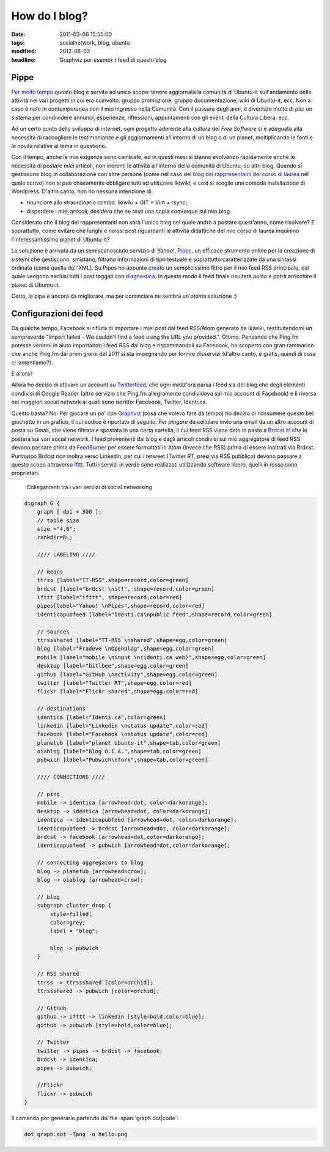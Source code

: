 How do I blog?
==============

:date: 2011-03-06 15:55:00
:tags: socialnetwork, blog, ubuntu
:modified: 2012-08-03
:headline: Graphviz per esempi: i feed di questo blog

Pippe
-----

`Per molto tempo`_ questo blog è servito ad unico scopo: tenere
aggiornata la comunità di Ubuntu-it sull'andamento delle attività nei
vari progetti in cui ero coinvolto: gruppo promozione, gruppo
documentazione, wiki di Ubuntu-it, ecc. Non a caso è nato in
contemporanea con il mio ingresso nella Comunità. Con il passare degli
anni, è diventato molto di più: un sistema per condividere annunci,
esperienze, riflessioni, appuntamenti con gli eventi della Cultura
Libera, ecc.

Ad un certo punto dello sviluppo di internet, ogni progetto aderente
alla cultura del *Free Software* si è adeguato alla necessità di
raccogliere le testimonianze e gli aggiornamenti all'interno di un blog
o di un planet, moltiplicando le fonti e le novità relative al tema in
questione.

Con il tempo, anche le mie esigenze sono cambiate, ed in questi mesi si
stanno evolvendo rapidamente anche le necessità di postare miei
articoli, non inerenti le attività all'interno della comunità di Ubuntu,
su altri blog. Quando si gestiscono blog in collaborazione con altre
persone (come nel caso del `blog dei rappresentanti del corso di
laurea`_ nel quale scrivo) non si può chiaramente obbligare tutti ad
utilizzare Ikiwiki, e così si sceglie una comoda installazione di
Wordpress. D'altro canto, non ho nessuna intenzione di:

-  rinunciare allo straordinario combo: Ikiwiki + GIT + Vim + rsync;
-  disperdere i miei articoli; desidero che ne resti una copia comunque
   sul mio blog.

Considerato che il blog dei rappresentanti non sarà l'unico blog nel
quale andrò a postare quest'anno, come risolvere? E soprattutto, come
evitare che lunghi e noiosi post riguardanti le attività didattiche del
mio corso di laurea inquinino l'interessantissimo planet di Ubuntu-it?

La soluzione è arrivata da un semisconosciuto servizio di Yahoo!,
`Pipes`_, un efficace strumento online per la creazione di sistemi
che gestiscono, smistano, filtrano informazioni di tipo testuale e
soprattutto caratterizzate da una sintassi ordinata (come quella
dell'XML). Su Pipes ho appunto `creato`_ un semplicissimo filtro per
il mio feed RSS principale, dal quale vengono esclusi tutti i post
taggati con `diagnostica`_. In questo modo il feed finale
risulterà pulito e potrà arricchire il planet di Ubuntu-it.

Certo, la pipe è ancora da migliorare, ma per cominciare mi sembra
un'ottima soluzione :)

Configurazioni dei feed
-----------------------

Da qualche tempo, Facebook si rifiuta di importare i miei post dal feed
RSS/Atom generato da Ikiwiki, restituitendomi un sempreverde "Import
failed - We couldn't find a feed using the URL you provided.". Ottimo.
Pensando che Ping.fm potesse venirmi in aiuto importando i feed RSS dal
blog e rispammandoli su Facebook, ho scoperto con gran rammarico che
anche Ping.fm dai primi giorni del 2011 si sta impegnando per fornire
disservizi (d'altro canto, è gratis, quindi di cosa ci lamentiamo?).

E allora?

Allora ho deciso di attivare un account su `Twitterfeed`_, che ogni
mezz'ora parsa i feed sia del blog che degli elementi condivisi di
Google Reader (altro servizio che Ping.fm allegramente condivideva sul
mio account di Facebook) e li riversa nei maggiori social network ai
quali sono iscritto: Facebook, Twitter, Identi.ca.

Questo basta? No. Per giocare un po' con `Graphviz`_ (cosa che volevo
fare da tempo) ho deciso di riassumere questo bel giochetto in un
grafico, il cui codice è riportato di seguito. Per *pingare* da
cellulare invio una email da un altro account di posta su Gmail, che
viene filtrata e spostata in una certa cartella, il cui feed RSS viene
dato in pasto a `Brdcst it!`_ che lo posterà sui vari social network.
I feed provenienti dal blog e dagli articoli condivisi sul mio
aggregatore di feed RSS devono passare prima da `FeedBurner`_ per
essere formattati in Atom (invece che RSS) prima di essere inoltrati via
Brdcst. Purtroppo Brdcst non inoltra verso Linkedin, per cui i retweet
(Twitter RT, presi via RSS pubblico) devono passare a questo scopo
attraverso `Ifttt`_. Tutti i servizi in verde sono realizzati
utilizzando software libero, quelli in rosso sono proprietari.


.. figure:: {filename}/images/dot_sn.png


   Collegamenti tra i vari servizi di social networking


.. code-block:: dot

    digraph G {
        graph [ dpi = 300 ];
        // table size
        size ="4,6";
        rankdir=RL;

        //// LABELING ////

        // means
        ttrss [label="TT-RSS",shape=record,color=green]
        brdcst [label="brdcst \nit!", shape=record,color=green]
        ifttt [label="ifttt", shape=record,color=red]
        pipes[label="Yahoo! \nPipes",shape=record,color=red]
        identicapubfeed [label="Identi.ca\npublic feed",shape=record,color=green]

        // sources
        ttrssshared [label="TT-RSS \nshared",shape=egg,color=green]
        blog [label="Fradeve \nOpenblog",shape=egg,color=green]
        mobile [label="mobile \ninput \n(identi.ca web)",shape=egg,color=green]
        desktop [label="bitlbee",shape=egg,color=green]
        github [label="GitHub \nactivity",shape=egg,color=green]
        twitter [label="Twitter RT",shape=egg,color=red]
        flickr [label="Flickr shared",shape=egg,color=red]

        // destinations
        identica [label="Identi.ca",color=green]
        linkedin [label="Linkedin \nstatus update",color=red]
        facebook [label="Facebook \nstatus update",color=red]
        planetub [label="planet Ubuntu-it",shape=tab,color=green]
        oiablog [label="Blog O.I.A.",shape=tab,color=green]
        pubwich [label="Pubwich\nfork",shape=tab,color=green]

        //// CONNECTIONS ////

        // ping
        mobile -> identica [arrowhead=dot, color=darkorange];
        desktop -> identica [arrowhead=dot, color=darkorange];
        identica -> identicapubfeed [arrowhead=dot, color=darkorange];
        identicapubfeed -> brdcst [arrowhead=dot, color=darkorange];
        brdcst -> facebook [arrowhead=dot,color=darkorange];
        identicapubfeed -> pubwich [arrowhead=dot,color=darkorange];

        // connecting aggregators to blog
        blog -> planetub [arrowhead=crow];
        blog -> oiablog [arrowhead=crow];

        // blog
        subgraph cluster_drop {
            style=filled;
            color=grey;
            label = "blog";

            blog -> pubwich
        }

        // RSS shared
        ttrss -> ttrssshared [color=orchid];
        ttrssshared -> pubwich [color=orchid];

        // GitHub
        github -> ifttt -> linkedin [style=bold,color=blue];
        github -> pubwich [style=bold,color=blue];

        // Twitter
        twitter -> pipes -> brdcst -> facebook;
        brdcst -> identica;
        pipes -> pubwich;
        
        //Flickr
        flickr -> pubwich
    }

Il comando per generarlo partendo dal file :span:`graph.dot|code`:

.. code-block:: bash

    dot graph.dot -Tpng -o hello.png


.. _Per molto tempo: {filename}/2007/09/finalmente-a-casa.rst
.. _blog dei rappresentanti del corso di laurea: http://www.tecnologiebcuniba.org/wordpress
.. _Pipes: http://pipes.yahoo.com
.. _creato: http://pipes.yahoo.com/pipes/pipe.info?\ *id=71bcdf728b59016dd430d09863e0f731
.. _diagnostica: {filename}/tag/diagnostica.html
.. _Twitterfeed: http://twitterfeed.com
.. _Graphviz: http://www.graphviz.org
.. _Brdcst it!: http://www.brdcst.it
.. _FeedBurner: http://feedburner.google.com
.. _Ifttt: http://www.iffft.com
